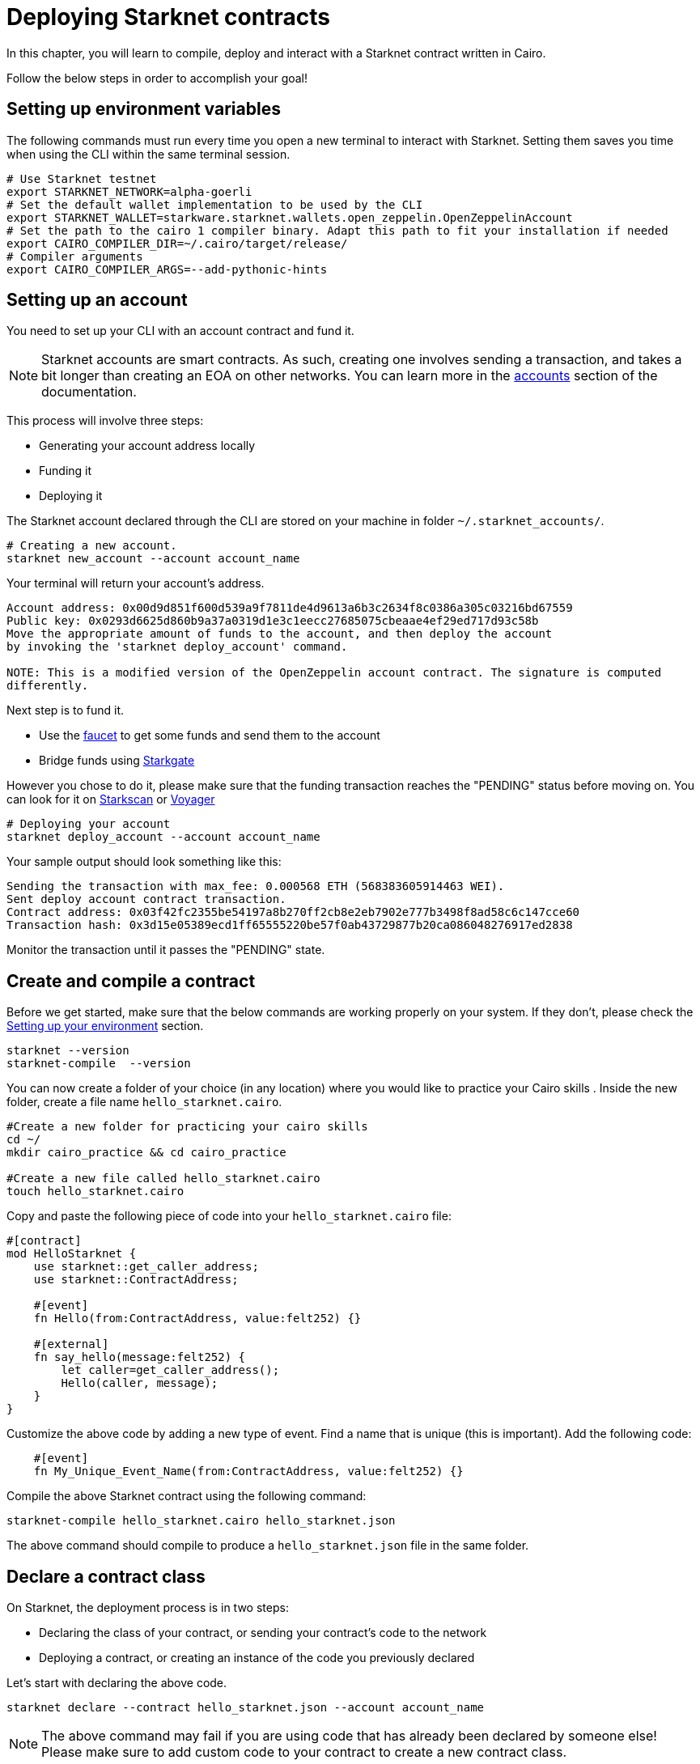 = Deploying Starknet contracts

In this chapter, you will learn to compile, deploy and interact with a Starknet contract written in Cairo.

Follow the below steps in order to accomplish your goal!

== Setting up environment variables

The following commands must run every time you open a new terminal to interact with Starknet. Setting them saves you time when using the CLI within the same terminal session.

[source, bash]
----
# Use Starknet testnet
export STARKNET_NETWORK=alpha-goerli
# Set the default wallet implementation to be used by the CLI
export STARKNET_WALLET=starkware.starknet.wallets.open_zeppelin.OpenZeppelinAccount
# Set the path to the cairo 1 compiler binary. Adapt this path to fit your installation if needed
export CAIRO_COMPILER_DIR=~/.cairo/target/release/
# Compiler arguments
export CAIRO_COMPILER_ARGS=--add-pythonic-hints
----

== Setting up an account

You need to set up your CLI with an account contract and fund it.

[NOTE]
====
Starknet accounts are smart contracts. As such, creating one involves sending a transaction, and takes a bit longer than creating an EOA on other networks.
You can learn more in the https://docs.starknet.io/documentation/architecture_and_concepts/Account_Abstraction/introduction/[accounts] section of the documentation.
====

This process will involve three steps:

* Generating your account address locally
* Funding it
* Deploying it

The Starknet account declared through the CLI are stored on your machine in folder `~/.starknet_accounts/`.

[source, bash]
----
# Creating a new account.
starknet new_account --account account_name
----

Your terminal will return your account's address.

[source, bash]
----
Account address: 0x00d9d851f600d539a9f7811de4d9613a6b3c2634f8c0386a305c03216bd67559
Public key: 0x0293d6625d860b9a37a0319d1e3c1eecc27685075cbeaae4ef29ed717d93c58b
Move the appropriate amount of funds to the account, and then deploy the account
by invoking the 'starknet deploy_account' command.

NOTE: This is a modified version of the OpenZeppelin account contract. The signature is computed
differently.
----

Next step is to fund it.

* Use the https://faucet.goerli.starknet.io[faucet] to get some funds and send them to the account
* Bridge funds using https://goerli.starkgate.starknet.io/[Starkgate]

However you chose to do it, please make sure that the funding transaction reaches the "PENDING" status before moving on. You can look for it on https://testnet.starkscan.co/[Starkscan] or https://goerli.voyager.online/[Voyager]

[source, bash]
----
# Deploying your account
starknet deploy_account --account account_name
----

Your sample output should look something like this:

[source, bash]
----
Sending the transaction with max_fee: 0.000568 ETH (568383605914463 WEI).
Sent deploy account contract transaction.
Contract address: 0x03f42fc2355be54197a8b270ff2cb8e2eb7902e777b3498f8ad58c6c147cce60
Transaction hash: 0x3d15e05389ecd1ff65555220be57f0ab43729877b20ca086048276917ed2838
----

Monitor the transaction until it passes the "PENDING" state.

== Create and compile a contract

Before we get started, make sure that the below commands are working properly on your system. If
they don't, please check the xref:chapter_1:environment_setup.adoc[Setting up your environment]
section.

[source, bash]
----
starknet --version
starknet-compile  --version
----

You can now create a folder of your choice (in any location) where you would like to practice
your Cairo skills . Inside the new folder, create a file name `hello_starknet.cairo`.

[source, bash]
----
#Create a new folder for practicing your cairo skills
cd ~/
mkdir cairo_practice && cd cairo_practice

#Create a new file called hello_starknet.cairo
touch hello_starknet.cairo
----

Copy and paste the following piece of code into your `hello_starknet.cairo` file:

[source, rust]
----
#[contract]
mod HelloStarknet {
    use starknet::get_caller_address;
    use starknet::ContractAddress;

    #[event]
    fn Hello(from:ContractAddress, value:felt252) {}

    #[external]
    fn say_hello(message:felt252) {
        let caller=get_caller_address();
        Hello(caller, message);
    }
}
----

Customize the above code by adding a new type of event. Find a name that is unique (this is important).
Add the following code:

[source, rust]
----
    #[event]
    fn My_Unique_Event_Name(from:ContractAddress, value:felt252) {}
----

Compile the above Starknet contract using the following command:

[source, bash]
----
starknet-compile hello_starknet.cairo hello_starknet.json
----

The above command should compile to produce a `hello_starknet.json` file  in the same folder.

== Declare a contract class

On Starknet, the deployment process is in two steps:

* Declaring the class of your contract, or sending your contract's code to the network
* Deploying a contract, or creating an instance of the code you previously declared

Let's start with declaring the above code.

[source, bash]
----
starknet declare --contract hello_starknet.json --account account_name
----

[NOTE]
====
The above command may fail if you are using code that has already been declared by someone else! Please make sure to add custom code to your contract to create a new contract class.
====

You will see something like:

[source, bash]
----
Sending the transaction with max_fee: 0.000132 ETH (131904173791637 WEI).
Declare transaction was sent.
Contract class hash: 0x8ceb9796d2809438d1e992b8ac17cfe83d0cf5944dbad948a370e0b5d5924f
Transaction hash: 0x334f16d9da30913c4a30194057793379079f35efa6bf5753bc6e724a591e9f0
----
The transaction hash allows you to track when the network will have received your contract's code. Once this transaction has moved to "PENDING", you can deploy an instance of your contract.

== Deploy a contract

Using the above generated class hash, deploy the contract:

[source, bash]
----
starknet deploy --class_hash 0x8ceb9796d2809438d1e992b8ac17cfe83d0cf5944dbad948a370e0b5d5924f --account account_name
----

[NOTE]
====
If you run into any fee related issues, please add the flag  `--max_fee 100000000000000000` to your CLI commands to set an arbitrary high gas limit for your deploy transaction.
====

You will see something like:

[source, bash]
----
Sending the transaction with max_fee: 0.000197 ETH (197273405375932 WEI).
Invoke transaction for contract deployment was sent.
Contract address: 0x03a5cac216edec20350e1fd8369536fadebb20b83bfceb0c33aab0175574d35d
Transaction hash: 0x7895267b3e967e1c9c2f7da145e323bed60dfdd1b8ecc8efd243c9d587d579a
----

Monitor the deploy transaction. Once it has passed "PENDING", your contract has been successfully
deployed!

Wohooo! You have just deployed your first Cairo 1.0 contract on Starknet! Congratulations.

== Interact with your contract

If you quickly browse through the above contract (`hello_starknet.cairo`), you can see the
contract has a simple function: `say_hello` which we are going to learn to trigger.

[source, rust]
----
#Function that we will be invoking
#[external]
fn say_hello(message:felt252) {
    let caller=get_caller_address();
    Hello(caller, message);
}
----

The syntax to invoke a function in your contract is:

[source, bash]
----
starknet invoke --function <name of the function> --address <address of the deployed contract> --account <account_name>

# Invoking our say_hello function
starknet invoke --function say_hello --address 0x03a5cac216edec20350e1fd8369536fadebb20b83bfceb0c33aab0175574d35d --input 152  --account account_name
----

You will see something like:

[source, bash]
----
Sending the transaction with max_fee: 0.000080 ETH (79590795788372 WEI).
Invoke transaction was sent.
Contract address: 0x03a5cac216edec20350e1fd8369536fadebb20b83bfceb0c33aab0175574d35d
Transaction hash: 0xbfb3ec183b4ee58db67113cf8832c31e78fe8000f091cc598d5aa9ca6a62af
----
